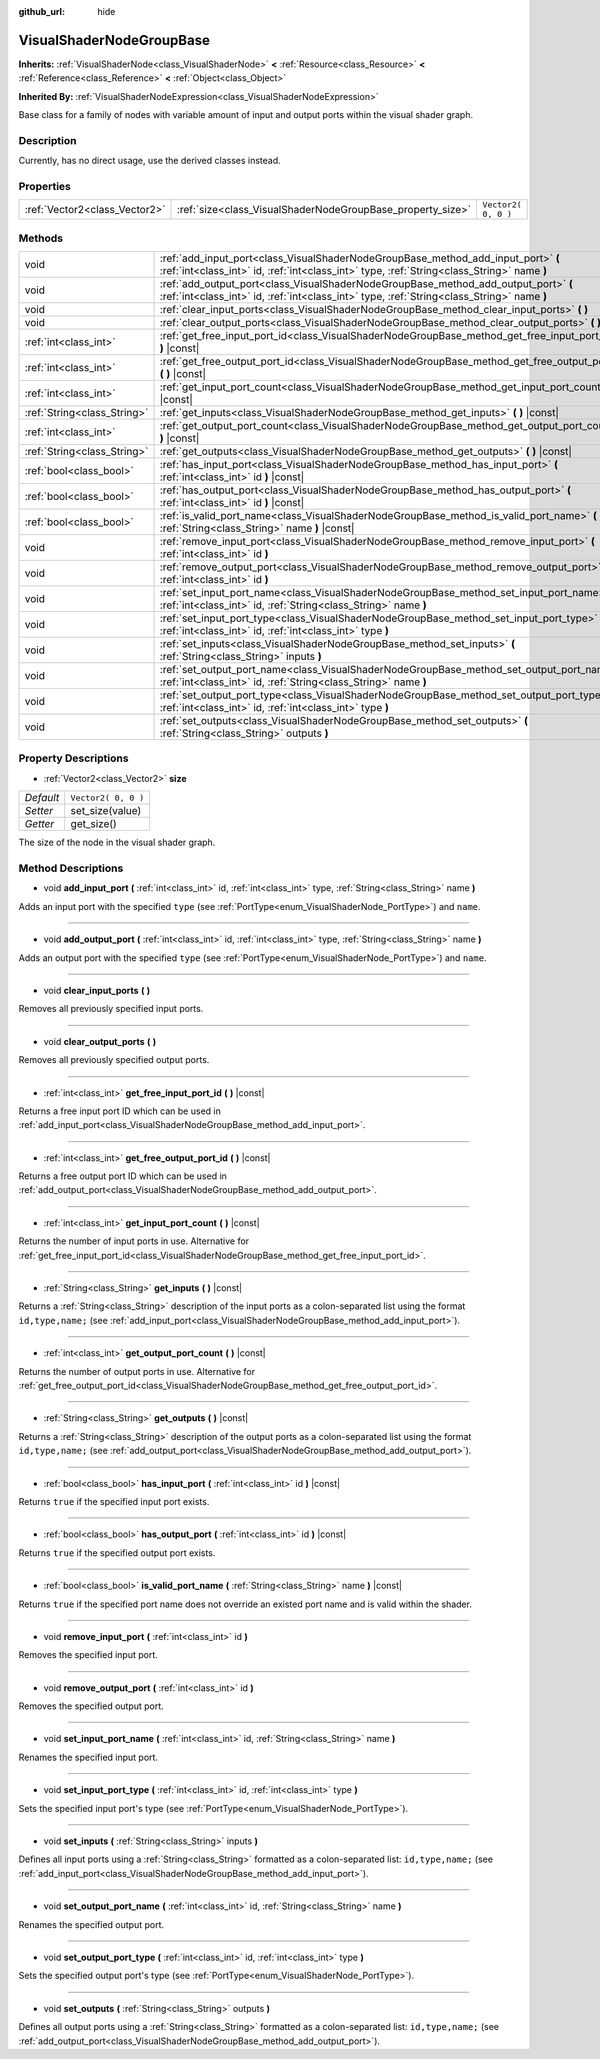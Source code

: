 :github_url: hide

.. Generated automatically by tools/scripts/make_rst.py in Rebel Engine's source tree.
.. DO NOT EDIT THIS FILE, but the VisualShaderNodeGroupBase.xml source instead.
.. The source is found in docs or modules/<name>/docs.

.. _class_VisualShaderNodeGroupBase:

VisualShaderNodeGroupBase
=========================

**Inherits:** :ref:`VisualShaderNode<class_VisualShaderNode>` **<** :ref:`Resource<class_Resource>` **<** :ref:`Reference<class_Reference>` **<** :ref:`Object<class_Object>`

**Inherited By:** :ref:`VisualShaderNodeExpression<class_VisualShaderNodeExpression>`

Base class for a family of nodes with variable amount of input and output ports within the visual shader graph.

Description
-----------

Currently, has no direct usage, use the derived classes instead.

Properties
----------

+-------------------------------+------------------------------------------------------------+---------------------+
| :ref:`Vector2<class_Vector2>` | :ref:`size<class_VisualShaderNodeGroupBase_property_size>` | ``Vector2( 0, 0 )`` |
+-------------------------------+------------------------------------------------------------+---------------------+

Methods
-------

+-----------------------------+-----------------------------------------------------------------------------------------------------------------------------------------------------------------------------------+
| void                        | :ref:`add_input_port<class_VisualShaderNodeGroupBase_method_add_input_port>` **(** :ref:`int<class_int>` id, :ref:`int<class_int>` type, :ref:`String<class_String>` name **)**   |
+-----------------------------+-----------------------------------------------------------------------------------------------------------------------------------------------------------------------------------+
| void                        | :ref:`add_output_port<class_VisualShaderNodeGroupBase_method_add_output_port>` **(** :ref:`int<class_int>` id, :ref:`int<class_int>` type, :ref:`String<class_String>` name **)** |
+-----------------------------+-----------------------------------------------------------------------------------------------------------------------------------------------------------------------------------+
| void                        | :ref:`clear_input_ports<class_VisualShaderNodeGroupBase_method_clear_input_ports>` **(** **)**                                                                                    |
+-----------------------------+-----------------------------------------------------------------------------------------------------------------------------------------------------------------------------------+
| void                        | :ref:`clear_output_ports<class_VisualShaderNodeGroupBase_method_clear_output_ports>` **(** **)**                                                                                  |
+-----------------------------+-----------------------------------------------------------------------------------------------------------------------------------------------------------------------------------+
| :ref:`int<class_int>`       | :ref:`get_free_input_port_id<class_VisualShaderNodeGroupBase_method_get_free_input_port_id>` **(** **)** |const|                                                                  |
+-----------------------------+-----------------------------------------------------------------------------------------------------------------------------------------------------------------------------------+
| :ref:`int<class_int>`       | :ref:`get_free_output_port_id<class_VisualShaderNodeGroupBase_method_get_free_output_port_id>` **(** **)** |const|                                                                |
+-----------------------------+-----------------------------------------------------------------------------------------------------------------------------------------------------------------------------------+
| :ref:`int<class_int>`       | :ref:`get_input_port_count<class_VisualShaderNodeGroupBase_method_get_input_port_count>` **(** **)** |const|                                                                      |
+-----------------------------+-----------------------------------------------------------------------------------------------------------------------------------------------------------------------------------+
| :ref:`String<class_String>` | :ref:`get_inputs<class_VisualShaderNodeGroupBase_method_get_inputs>` **(** **)** |const|                                                                                          |
+-----------------------------+-----------------------------------------------------------------------------------------------------------------------------------------------------------------------------------+
| :ref:`int<class_int>`       | :ref:`get_output_port_count<class_VisualShaderNodeGroupBase_method_get_output_port_count>` **(** **)** |const|                                                                    |
+-----------------------------+-----------------------------------------------------------------------------------------------------------------------------------------------------------------------------------+
| :ref:`String<class_String>` | :ref:`get_outputs<class_VisualShaderNodeGroupBase_method_get_outputs>` **(** **)** |const|                                                                                        |
+-----------------------------+-----------------------------------------------------------------------------------------------------------------------------------------------------------------------------------+
| :ref:`bool<class_bool>`     | :ref:`has_input_port<class_VisualShaderNodeGroupBase_method_has_input_port>` **(** :ref:`int<class_int>` id **)** |const|                                                         |
+-----------------------------+-----------------------------------------------------------------------------------------------------------------------------------------------------------------------------------+
| :ref:`bool<class_bool>`     | :ref:`has_output_port<class_VisualShaderNodeGroupBase_method_has_output_port>` **(** :ref:`int<class_int>` id **)** |const|                                                       |
+-----------------------------+-----------------------------------------------------------------------------------------------------------------------------------------------------------------------------------+
| :ref:`bool<class_bool>`     | :ref:`is_valid_port_name<class_VisualShaderNodeGroupBase_method_is_valid_port_name>` **(** :ref:`String<class_String>` name **)** |const|                                         |
+-----------------------------+-----------------------------------------------------------------------------------------------------------------------------------------------------------------------------------+
| void                        | :ref:`remove_input_port<class_VisualShaderNodeGroupBase_method_remove_input_port>` **(** :ref:`int<class_int>` id **)**                                                           |
+-----------------------------+-----------------------------------------------------------------------------------------------------------------------------------------------------------------------------------+
| void                        | :ref:`remove_output_port<class_VisualShaderNodeGroupBase_method_remove_output_port>` **(** :ref:`int<class_int>` id **)**                                                         |
+-----------------------------+-----------------------------------------------------------------------------------------------------------------------------------------------------------------------------------+
| void                        | :ref:`set_input_port_name<class_VisualShaderNodeGroupBase_method_set_input_port_name>` **(** :ref:`int<class_int>` id, :ref:`String<class_String>` name **)**                     |
+-----------------------------+-----------------------------------------------------------------------------------------------------------------------------------------------------------------------------------+
| void                        | :ref:`set_input_port_type<class_VisualShaderNodeGroupBase_method_set_input_port_type>` **(** :ref:`int<class_int>` id, :ref:`int<class_int>` type **)**                           |
+-----------------------------+-----------------------------------------------------------------------------------------------------------------------------------------------------------------------------------+
| void                        | :ref:`set_inputs<class_VisualShaderNodeGroupBase_method_set_inputs>` **(** :ref:`String<class_String>` inputs **)**                                                               |
+-----------------------------+-----------------------------------------------------------------------------------------------------------------------------------------------------------------------------------+
| void                        | :ref:`set_output_port_name<class_VisualShaderNodeGroupBase_method_set_output_port_name>` **(** :ref:`int<class_int>` id, :ref:`String<class_String>` name **)**                   |
+-----------------------------+-----------------------------------------------------------------------------------------------------------------------------------------------------------------------------------+
| void                        | :ref:`set_output_port_type<class_VisualShaderNodeGroupBase_method_set_output_port_type>` **(** :ref:`int<class_int>` id, :ref:`int<class_int>` type **)**                         |
+-----------------------------+-----------------------------------------------------------------------------------------------------------------------------------------------------------------------------------+
| void                        | :ref:`set_outputs<class_VisualShaderNodeGroupBase_method_set_outputs>` **(** :ref:`String<class_String>` outputs **)**                                                            |
+-----------------------------+-----------------------------------------------------------------------------------------------------------------------------------------------------------------------------------+

Property Descriptions
---------------------

.. _class_VisualShaderNodeGroupBase_property_size:

- :ref:`Vector2<class_Vector2>` **size**

+-----------+---------------------+
| *Default* | ``Vector2( 0, 0 )`` |
+-----------+---------------------+
| *Setter*  | set_size(value)     |
+-----------+---------------------+
| *Getter*  | get_size()          |
+-----------+---------------------+

The size of the node in the visual shader graph.

Method Descriptions
-------------------

.. _class_VisualShaderNodeGroupBase_method_add_input_port:

- void **add_input_port** **(** :ref:`int<class_int>` id, :ref:`int<class_int>` type, :ref:`String<class_String>` name **)**

Adds an input port with the specified ``type`` (see :ref:`PortType<enum_VisualShaderNode_PortType>`) and ``name``.

----

.. _class_VisualShaderNodeGroupBase_method_add_output_port:

- void **add_output_port** **(** :ref:`int<class_int>` id, :ref:`int<class_int>` type, :ref:`String<class_String>` name **)**

Adds an output port with the specified ``type`` (see :ref:`PortType<enum_VisualShaderNode_PortType>`) and ``name``.

----

.. _class_VisualShaderNodeGroupBase_method_clear_input_ports:

- void **clear_input_ports** **(** **)**

Removes all previously specified input ports.

----

.. _class_VisualShaderNodeGroupBase_method_clear_output_ports:

- void **clear_output_ports** **(** **)**

Removes all previously specified output ports.

----

.. _class_VisualShaderNodeGroupBase_method_get_free_input_port_id:

- :ref:`int<class_int>` **get_free_input_port_id** **(** **)** |const|

Returns a free input port ID which can be used in :ref:`add_input_port<class_VisualShaderNodeGroupBase_method_add_input_port>`.

----

.. _class_VisualShaderNodeGroupBase_method_get_free_output_port_id:

- :ref:`int<class_int>` **get_free_output_port_id** **(** **)** |const|

Returns a free output port ID which can be used in :ref:`add_output_port<class_VisualShaderNodeGroupBase_method_add_output_port>`.

----

.. _class_VisualShaderNodeGroupBase_method_get_input_port_count:

- :ref:`int<class_int>` **get_input_port_count** **(** **)** |const|

Returns the number of input ports in use. Alternative for :ref:`get_free_input_port_id<class_VisualShaderNodeGroupBase_method_get_free_input_port_id>`.

----

.. _class_VisualShaderNodeGroupBase_method_get_inputs:

- :ref:`String<class_String>` **get_inputs** **(** **)** |const|

Returns a :ref:`String<class_String>` description of the input ports as a colon-separated list using the format ``id,type,name;`` (see :ref:`add_input_port<class_VisualShaderNodeGroupBase_method_add_input_port>`).

----

.. _class_VisualShaderNodeGroupBase_method_get_output_port_count:

- :ref:`int<class_int>` **get_output_port_count** **(** **)** |const|

Returns the number of output ports in use. Alternative for :ref:`get_free_output_port_id<class_VisualShaderNodeGroupBase_method_get_free_output_port_id>`.

----

.. _class_VisualShaderNodeGroupBase_method_get_outputs:

- :ref:`String<class_String>` **get_outputs** **(** **)** |const|

Returns a :ref:`String<class_String>` description of the output ports as a colon-separated list using the format ``id,type,name;`` (see :ref:`add_output_port<class_VisualShaderNodeGroupBase_method_add_output_port>`).

----

.. _class_VisualShaderNodeGroupBase_method_has_input_port:

- :ref:`bool<class_bool>` **has_input_port** **(** :ref:`int<class_int>` id **)** |const|

Returns ``true`` if the specified input port exists.

----

.. _class_VisualShaderNodeGroupBase_method_has_output_port:

- :ref:`bool<class_bool>` **has_output_port** **(** :ref:`int<class_int>` id **)** |const|

Returns ``true`` if the specified output port exists.

----

.. _class_VisualShaderNodeGroupBase_method_is_valid_port_name:

- :ref:`bool<class_bool>` **is_valid_port_name** **(** :ref:`String<class_String>` name **)** |const|

Returns ``true`` if the specified port name does not override an existed port name and is valid within the shader.

----

.. _class_VisualShaderNodeGroupBase_method_remove_input_port:

- void **remove_input_port** **(** :ref:`int<class_int>` id **)**

Removes the specified input port.

----

.. _class_VisualShaderNodeGroupBase_method_remove_output_port:

- void **remove_output_port** **(** :ref:`int<class_int>` id **)**

Removes the specified output port.

----

.. _class_VisualShaderNodeGroupBase_method_set_input_port_name:

- void **set_input_port_name** **(** :ref:`int<class_int>` id, :ref:`String<class_String>` name **)**

Renames the specified input port.

----

.. _class_VisualShaderNodeGroupBase_method_set_input_port_type:

- void **set_input_port_type** **(** :ref:`int<class_int>` id, :ref:`int<class_int>` type **)**

Sets the specified input port's type (see :ref:`PortType<enum_VisualShaderNode_PortType>`).

----

.. _class_VisualShaderNodeGroupBase_method_set_inputs:

- void **set_inputs** **(** :ref:`String<class_String>` inputs **)**

Defines all input ports using a :ref:`String<class_String>` formatted as a colon-separated list: ``id,type,name;`` (see :ref:`add_input_port<class_VisualShaderNodeGroupBase_method_add_input_port>`).

----

.. _class_VisualShaderNodeGroupBase_method_set_output_port_name:

- void **set_output_port_name** **(** :ref:`int<class_int>` id, :ref:`String<class_String>` name **)**

Renames the specified output port.

----

.. _class_VisualShaderNodeGroupBase_method_set_output_port_type:

- void **set_output_port_type** **(** :ref:`int<class_int>` id, :ref:`int<class_int>` type **)**

Sets the specified output port's type (see :ref:`PortType<enum_VisualShaderNode_PortType>`).

----

.. _class_VisualShaderNodeGroupBase_method_set_outputs:

- void **set_outputs** **(** :ref:`String<class_String>` outputs **)**

Defines all output ports using a :ref:`String<class_String>` formatted as a colon-separated list: ``id,type,name;`` (see :ref:`add_output_port<class_VisualShaderNodeGroupBase_method_add_output_port>`).

.. |virtual| replace:: :abbr:`virtual (This method should typically be overridden by the user to have any effect.)`
.. |const| replace:: :abbr:`const (This method has no side effects. It doesn't modify any of the instance's member variables.)`
.. |vararg| replace:: :abbr:`vararg (This method accepts any number of arguments after the ones described here.)`
